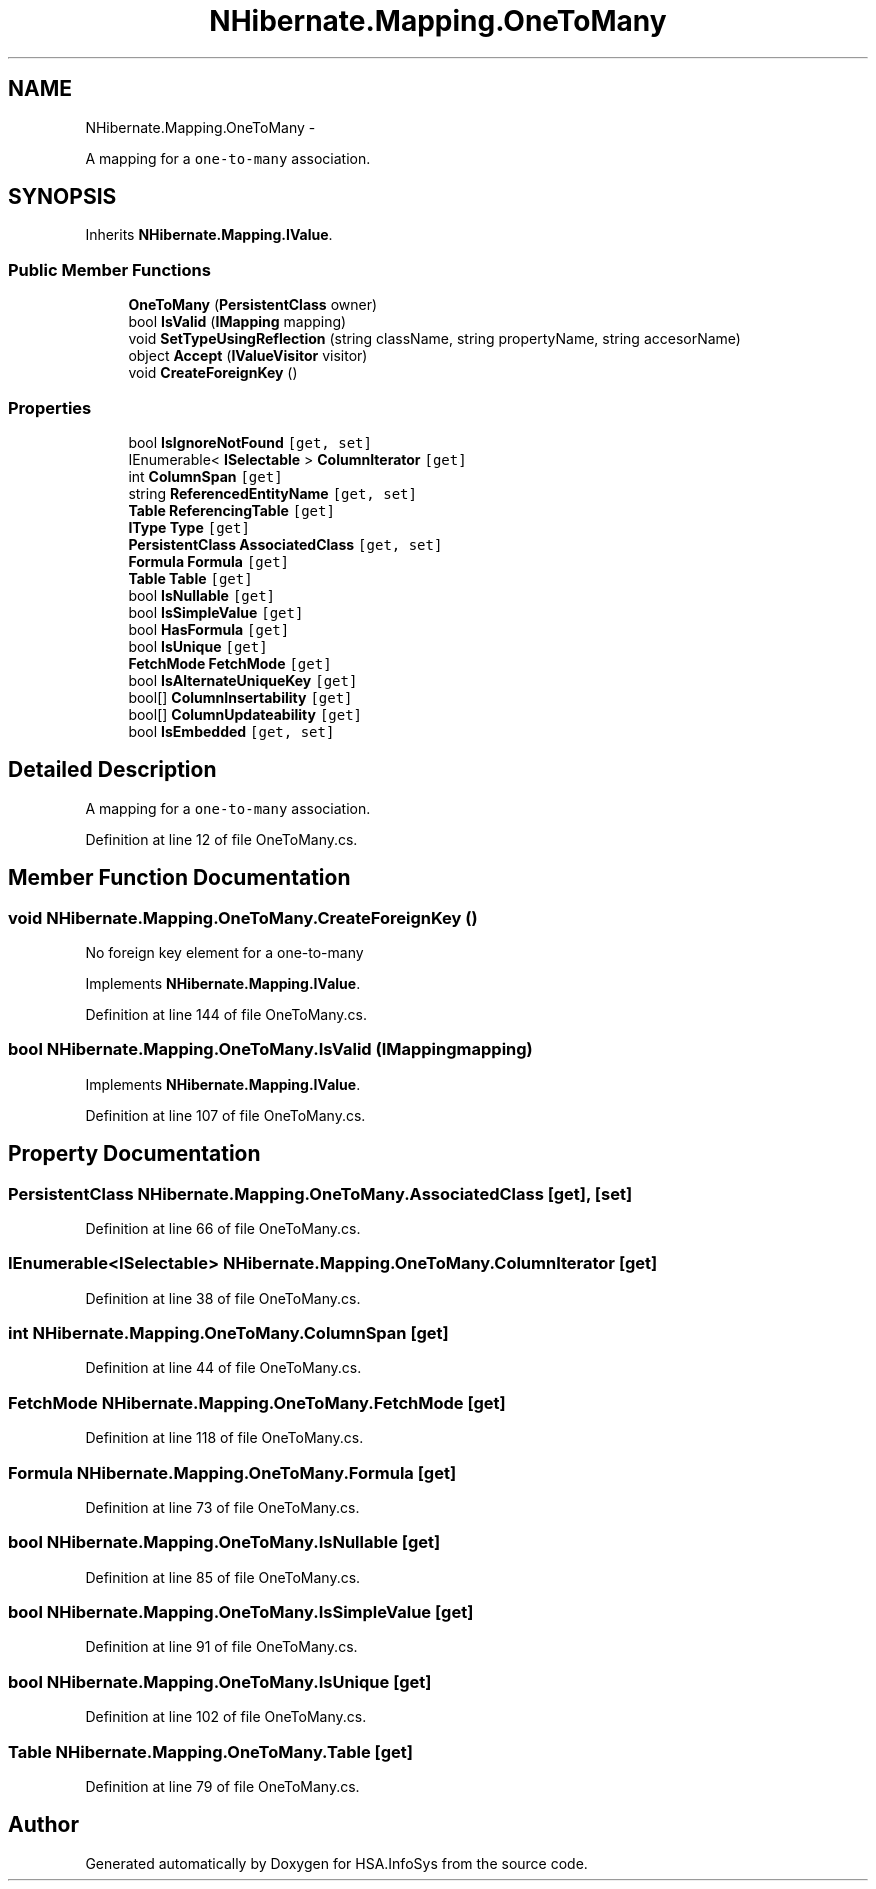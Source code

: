 .TH "NHibernate.Mapping.OneToMany" 3 "Fri Jul 5 2013" "Version 1.0" "HSA.InfoSys" \" -*- nroff -*-
.ad l
.nh
.SH NAME
NHibernate.Mapping.OneToMany \- 
.PP
A mapping for a \fCone-to-many\fP association\&.  

.SH SYNOPSIS
.br
.PP
.PP
Inherits \fBNHibernate\&.Mapping\&.IValue\fP\&.
.SS "Public Member Functions"

.in +1c
.ti -1c
.RI "\fBOneToMany\fP (\fBPersistentClass\fP owner)"
.br
.ti -1c
.RI "bool \fBIsValid\fP (\fBIMapping\fP mapping)"
.br
.ti -1c
.RI "void \fBSetTypeUsingReflection\fP (string className, string propertyName, string accesorName)"
.br
.ti -1c
.RI "object \fBAccept\fP (\fBIValueVisitor\fP visitor)"
.br
.ti -1c
.RI "void \fBCreateForeignKey\fP ()"
.br
.in -1c
.SS "Properties"

.in +1c
.ti -1c
.RI "bool \fBIsIgnoreNotFound\fP\fC [get, set]\fP"
.br
.ti -1c
.RI "IEnumerable< \fBISelectable\fP > \fBColumnIterator\fP\fC [get]\fP"
.br
.ti -1c
.RI "int \fBColumnSpan\fP\fC [get]\fP"
.br
.ti -1c
.RI "string \fBReferencedEntityName\fP\fC [get, set]\fP"
.br
.ti -1c
.RI "\fBTable\fP \fBReferencingTable\fP\fC [get]\fP"
.br
.ti -1c
.RI "\fBIType\fP \fBType\fP\fC [get]\fP"
.br
.ti -1c
.RI "\fBPersistentClass\fP \fBAssociatedClass\fP\fC [get, set]\fP"
.br
.ti -1c
.RI "\fBFormula\fP \fBFormula\fP\fC [get]\fP"
.br
.ti -1c
.RI "\fBTable\fP \fBTable\fP\fC [get]\fP"
.br
.ti -1c
.RI "bool \fBIsNullable\fP\fC [get]\fP"
.br
.ti -1c
.RI "bool \fBIsSimpleValue\fP\fC [get]\fP"
.br
.ti -1c
.RI "bool \fBHasFormula\fP\fC [get]\fP"
.br
.ti -1c
.RI "bool \fBIsUnique\fP\fC [get]\fP"
.br
.ti -1c
.RI "\fBFetchMode\fP \fBFetchMode\fP\fC [get]\fP"
.br
.ti -1c
.RI "bool \fBIsAlternateUniqueKey\fP\fC [get]\fP"
.br
.ti -1c
.RI "bool[] \fBColumnInsertability\fP\fC [get]\fP"
.br
.ti -1c
.RI "bool[] \fBColumnUpdateability\fP\fC [get]\fP"
.br
.ti -1c
.RI "bool \fBIsEmbedded\fP\fC [get, set]\fP"
.br
.in -1c
.SH "Detailed Description"
.PP 
A mapping for a \fCone-to-many\fP association\&. 


.PP
Definition at line 12 of file OneToMany\&.cs\&.
.SH "Member Function Documentation"
.PP 
.SS "void NHibernate\&.Mapping\&.OneToMany\&.CreateForeignKey ()"

.PP
No foreign key element for a one-to-many
.PP
Implements \fBNHibernate\&.Mapping\&.IValue\fP\&.
.PP
Definition at line 144 of file OneToMany\&.cs\&.
.SS "bool NHibernate\&.Mapping\&.OneToMany\&.IsValid (\fBIMapping\fPmapping)"

.PP

.PP
Implements \fBNHibernate\&.Mapping\&.IValue\fP\&.
.PP
Definition at line 107 of file OneToMany\&.cs\&.
.SH "Property Documentation"
.PP 
.SS "\fBPersistentClass\fP NHibernate\&.Mapping\&.OneToMany\&.AssociatedClass\fC [get]\fP, \fC [set]\fP"

.PP

.PP
Definition at line 66 of file OneToMany\&.cs\&.
.SS "IEnumerable<\fBISelectable\fP> NHibernate\&.Mapping\&.OneToMany\&.ColumnIterator\fC [get]\fP"

.PP

.PP
Definition at line 38 of file OneToMany\&.cs\&.
.SS "int NHibernate\&.Mapping\&.OneToMany\&.ColumnSpan\fC [get]\fP"

.PP

.PP
Definition at line 44 of file OneToMany\&.cs\&.
.SS "\fBFetchMode\fP NHibernate\&.Mapping\&.OneToMany\&.FetchMode\fC [get]\fP"

.PP

.PP
Definition at line 118 of file OneToMany\&.cs\&.
.SS "\fBFormula\fP NHibernate\&.Mapping\&.OneToMany\&.Formula\fC [get]\fP"

.PP

.PP
Definition at line 73 of file OneToMany\&.cs\&.
.SS "bool NHibernate\&.Mapping\&.OneToMany\&.IsNullable\fC [get]\fP"

.PP

.PP
Definition at line 85 of file OneToMany\&.cs\&.
.SS "bool NHibernate\&.Mapping\&.OneToMany\&.IsSimpleValue\fC [get]\fP"

.PP

.PP
Definition at line 91 of file OneToMany\&.cs\&.
.SS "bool NHibernate\&.Mapping\&.OneToMany\&.IsUnique\fC [get]\fP"

.PP

.PP
Definition at line 102 of file OneToMany\&.cs\&.
.SS "\fBTable\fP NHibernate\&.Mapping\&.OneToMany\&.Table\fC [get]\fP"

.PP

.PP
Definition at line 79 of file OneToMany\&.cs\&.

.SH "Author"
.PP 
Generated automatically by Doxygen for HSA\&.InfoSys from the source code\&.
